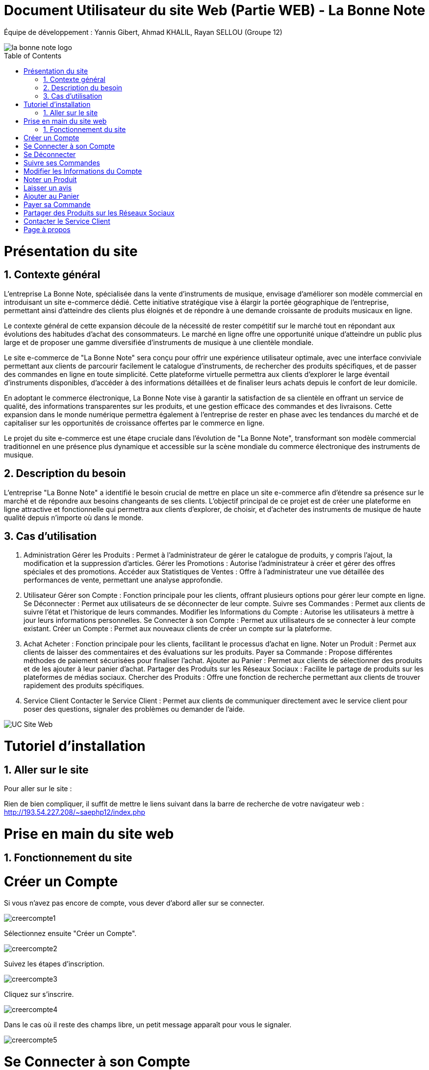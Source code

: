 = Document Utilisateur du site Web (Partie WEB) - La Bonne Note
:icons: font
:models: models
:experimental:
:incremental:
:numbered:
:toc: macro
:window: _blank
:correction!:

// Useful definitions
:asciidoc: http://www.methods.co.nz/asciidoc[AsciiDoc]
:icongit: icon:git[]
:git: http://git-scm.com/[{icongit}]
:plantuml: https://plantuml.com/fr/[plantUML]

ifndef::env-github[:icons: font]
// Specific to GitHub
ifdef::env-github[]
:correction:
:!toc-title:
:caution-caption: :fire:
:important-caption: :exclamation:
:note-caption: :paperclip:
:tip-caption: :bulb:
:warning-caption: :warning:
:icongit: Git
endif::[]

Équipe de développement : Yannis Gibert, Ahmad KHALIL, Rayan SELLOU (Groupe 12)

image::https://github.com/IUT-Blagnac/sae-3-01-devapp-Groupe-12/blob/master/doc/Images%20pour%20les%20documentations/Images_IOT/la_bonne_note_logo.png[]

toc::[]

= Présentation du site
== Contexte général

L'entreprise La Bonne Note, spécialisée dans la vente d'instruments de musique, envisage d'améliorer son modèle commercial en introduisant un site e-commerce dédié. Cette initiative stratégique vise à élargir la portée géographique de l'entreprise, permettant ainsi d'atteindre des clients plus éloignés et de répondre à une demande croissante de produits musicaux en ligne.

Le contexte général de cette expansion découle de la nécessité de rester compétitif sur le marché tout en répondant aux évolutions des habitudes d'achat des consommateurs. Le marché en ligne offre une opportunité unique d'atteindre un public plus large et de proposer une gamme diversifiée d'instruments de musique à une clientèle mondiale.

Le site e-commerce de "La Bonne Note" sera conçu pour offrir une expérience utilisateur optimale, avec une interface conviviale permettant aux clients de parcourir facilement le catalogue d'instruments, de rechercher des produits spécifiques, et de passer des commandes en ligne en toute simplicité. Cette plateforme virtuelle permettra aux clients d'explorer le large éventail d'instruments disponibles, d'accéder à des informations détaillées et de finaliser leurs achats depuis le confort de leur domicile.

En adoptant le commerce électronique, La Bonne Note vise à garantir la satisfaction de sa clientèle en offrant un service de qualité, des informations transparentes sur les produits, et une gestion efficace des commandes et des livraisons. Cette expansion dans le monde numérique permettra également à l'entreprise de rester en phase avec les tendances du marché et de capitaliser sur les opportunités de croissance offertes par le commerce en ligne.

Le projet du site e-commerce est une étape cruciale dans l'évolution de "La Bonne Note", transformant son modèle commercial traditionnel en une présence plus dynamique et accessible sur la scène mondiale du commerce électronique des instruments de musique.

== Description du besoin

L'entreprise "La Bonne Note" a identifié le besoin crucial de mettre en place un site e-commerce afin d'étendre sa présence sur le marché et de répondre aux besoins changeants de ses clients. L'objectif principal de ce projet est de créer une plateforme en ligne attractive et fonctionnelle qui permettra aux clients d'explorer, de choisir, et d'acheter des instruments de musique de haute qualité depuis n'importe où dans le monde.

== Cas d'utilisation

1. Administration
Gérer les Produits : Permet à l'administrateur de gérer le catalogue de produits, y compris l'ajout, la modification et la suppression d'articles.
Gérer les Promotions : Autorise l'administrateur à créer et gérer des offres spéciales et des promotions.
Accéder aux Statistiques de Ventes : Offre à l'administrateur une vue détaillée des performances de vente, permettant une analyse approfondie.
2. Utilisateur
Gérer son Compte : Fonction principale pour les clients, offrant plusieurs options pour gérer leur compte en ligne.
Se Déconnecter : Permet aux utilisateurs de se déconnecter de leur compte.
Suivre ses Commandes : Permet aux clients de suivre l'état et l'historique de leurs commandes.
Modifier les Informations du Compte : Autorise les utilisateurs à mettre à jour leurs informations personnelles.
Se Connecter à son Compte : Permet aux utilisateurs de se connecter à leur compte existant.
Créer un Compte : Permet aux nouveaux clients de créer un compte sur la plateforme.
3. Achat
Acheter : Fonction principale pour les clients, facilitant le processus d'achat en ligne.
Noter un Produit : Permet aux clients de laisser des commentaires et des évaluations sur les produits.
Payer sa Commande : Propose différentes méthodes de paiement sécurisées pour finaliser l'achat.
Ajouter au Panier : Permet aux clients de sélectionner des produits et de les ajouter à leur panier d'achat.
Partager des Produits sur les Réseaux Sociaux : Facilite le partage de produits sur les plateformes de médias sociaux.
Chercher des Produits : Offre une fonction de recherche permettant aux clients de trouver rapidement des produits spécifiques.
4. Service Client
Contacter le Service Client : Permet aux clients de communiquer directement avec le service client pour poser des questions, signaler des problèmes ou demander de l'aide.

image::https://github.com/IUT-Blagnac/sae-3-01-devapp-Groupe-12/blob/master/doc/Notre%20client/Diagrammes/Use%20Case/UC_Site_Web.png[]

= Tutoriel d'installation

== Aller sur le site

Pour aller sur le site :

Rien de bien compliquer, il suffit de mettre le liens suivant dans la barre de recherche de votre navigateur web : http://193.54.227.208/~saephp12/index.php 

= Prise en main du site web

== Fonctionnement du site

= Créer un Compte

Si vous n'avez pas encore de compte, vous dever d'abord aller sur se connecter.

image::https://github.com/IUT-Blagnac/sae-3-01-devapp-Groupe-12/blob/master/doc/Images%20pour%20les%20documentations/Images_IOT/creercompte1.png[]

Sélectionnez ensuite "Créer un Compte".

image::https://github.com/IUT-Blagnac/sae-3-01-devapp-Groupe-12/blob/master/doc/Images%20pour%20les%20documentations/Images_IOT/creercompte2.png[]


Suivez les étapes d'inscription.

image::https://github.com/IUT-Blagnac/sae-3-01-devapp-Groupe-12/blob/master/doc/Images%20pour%20les%20documentations/Images_IOT/creercompte3.png[]

Cliquez sur s'inscrire.

image::https://github.com/IUT-Blagnac/sae-3-01-devapp-Groupe-12/blob/master/doc/Images%20pour%20les%20documentations/Images_IOT/creercompte4.png[]


Dans le cas où il reste des champs libre, un petit message apparaît pour vous le signaler.

image::https://github.com/IUT-Blagnac/sae-3-01-devapp-Groupe-12/blob/master/doc/Images%20pour%20les%20documentations/Images_IOT/creercompte5.png[]




= Se Connecter à son Compte

Pour vous connecter, cliquez sur "Se Connecter" en haut à droite.



image::https://github.com/IUT-Blagnac/sae-3-01-devapp-Groupe-12/blob/master/doc/Images%20pour%20les%20documentations/Images_IOT/creercompte1.png[]


Saisissez vos identifiants sur la page de connexion.

image::https://github.com/IUT-Blagnac/sae-3-01-devapp-Groupe-12/blob/master/doc/Images%20pour%20les%20documentations/Images_IOT/seconnecter1.png[]



Vous pouvez choisir de cocher "se souvenir de moi" qui permet de garder l'identifiant lorsque vous vous déconnecter puis vous avez envie de vous reconnecter.

image::https://github.com/IUT-Blagnac/sae-3-01-devapp-Groupe-12/blob/master/doc/Images%20pour%20les%20documentations/Images_IOT/seconnecter2.png[]


Vous êtes maintenant connecté !

image::https://github.com/IUT-Blagnac/sae-3-01-devapp-Groupe-12/blob/master/doc/Images%20pour%20les%20documentations/Images_IOT/seconnecter3.png[]



= Se Déconnecter
(Il faut être connecté à un compte client pour cette option)

Pour vous déconnecter de votre compte, cliquez sur "Déconnexion" situé en haut à droite de la page d'accueil.

image::https://github.com/IUT-Blagnac/sae-3-01-devapp-Groupe-12/blob/master/doc/Images%20pour%20les%20documentations/Images_IOT/sedeconnecter1.png[]



= Suivre ses Commandes
(Il faut être connecté à un compte client pour cette option)

Pour suivre l'état de vos commandes, rendez-vous dans la section "Mon Compte" en cliquant sur le petit bonhomme et sélectionnez l'onglet "Mes Commandes".

image::https://github.com/IUT-Blagnac/sae-3-01-devapp-Groupe-12/blob/master/doc/Images%20pour%20les%20documentations/Images_IOT/suivrecommande1.png[]


Vous pouvez maintenant suivre vos commandes !

image::https://github.com/IUT-Blagnac/sae-3-01-devapp-Groupe-12/blob/master/doc/Images%20pour%20les%20documentations/Images_IOT/suivrecommande2.png[]



= Modifier les Informations du Compte

Mettez à jour vos informations personnelles en accédant à la section "Votre Compte".

image::https://github.com/IUT-Blagnac/sae-3-01-devapp-Groupe-12/blob/master/doc/Images%20pour%20les%20documentations/Images_IOT/changerinfocompte1.png[]



N'oubliez pas de valider vos changements !

image::https://github.com/IUT-Blagnac/sae-3-01-devapp-Groupe-12/blob/master/doc/Images%20pour%20les%20documentations/Images_IOT/changerinfocompte2.png[]




= Noter un Produit
(Il faut être connecté à un compte client pour cette option)

Après vous être connecté, vous pouvez noter un produit en attribuant une évaluation et en laissant un commentaire sur la page du produit.
Commencez par cliquer sur un produit.

image::https://github.com/IUT-Blagnac/sae-3-01-devapp-Groupe-12/blob/master/doc/Images%20pour%20les%20documentations/Images_IOT/noterunproduit1.png[]



Vous allez pouvoir choisir la note sur 5.

image::https://github.com/IUT-Blagnac/sae-3-01-devapp-Groupe-12/blob/master/doc/Images%20pour%20les%20documentations/Images_IOT/noterunproduit2.png[]




Choisissez donc une note.

image::https://github.com/IUT-Blagnac/sae-3-01-devapp-Groupe-12/blob/master/doc/Images%20pour%20les%20documentations/Images_IOT/noterunproduit3.png[]




La note sera mise en compagnie de votre avis avec succès !

image::https://github.com/IUT-Blagnac/sae-3-01-devapp-Groupe-12/blob/master/doc/Images%20pour%20les%20documentations/Images_IOT/noterunproduit4.png[]





= Laisser un avis
(Il faut être connecté à un compte client pour cette option)

Au même endroit que pour laisser une note puisque la note fait partie de l'avis, il suffit d'écrire votre avis dans le champs dédié.

image::https://github.com/IUT-Blagnac/sae-3-01-devapp-Groupe-12/blob/master/doc/Images%20pour%20les%20documentations/Images_IOT/laisserunavis1.png[]


Après avoir cliqué sur "Soumettre l'avis" votre avis sera enregistré avec succès !

image::https://github.com/IUT-Blagnac/sae-3-01-devapp-Groupe-12/blob/master/doc/Images%20pour%20les%20documentations/Images_IOT/ajouterunavis1.png[]



===Chercher des Produits

Utilisez la barre de recherche en haut de la page pour trouver rapidement des produits spécifiques.

image::https://github.com/IUT-Blagnac/sae-3-01-devapp-Groupe-12/blob/master/doc/Images%20pour%20les%20documentations/Images_IOT/rechercherunproduit1.png[]



Vous pouvez sélectionner une catégorie en particulier pour votre les produits classifiés dans cette dernière.

image::https://github.com/IUT-Blagnac/sae-3-01-devapp-Groupe-12/blob/master/doc/Images%20pour%20les%20documentations/Images_IOT/rechercherunproduit2.png[]




= Ajouter au Panier
(Il faut être connecté à un compte client pour cette option)

Ajoutez des produits à votre panier en cliquant sur le bouton "Ajouter au Panier" depuis la page du produit.

image::https://github.com/IUT-Blagnac/sae-3-01-devapp-Groupe-12/blob/master/doc/Images%20pour%20les%20documentations/Images_IOT/ajouteraupanier1.png[]

Un message vous informant que le produit a été ajouté apparaîtra.

image::https://github.com/IUT-Blagnac/sae-3-01-devapp-Groupe-12/blob/master/doc/Images%20pour%20les%20documentations/Images_IOT/ajouteraupanier2.png[]


Pour voir votre panier, cliquez sur le petit panier en haut à droite

image::https://github.com/IUT-Blagnac/sae-3-01-devapp-Groupe-12/blob/master/doc/Images%20pour%20les%20documentations/Images_IOT/ajouteraupanier4.png[]


Vous avez maintenant accès à votre panier !

image::https://github.com/IUT-Blagnac/sae-3-01-devapp-Groupe-12/blob/master/doc/Images%20pour%20les%20documentations/Images_IOT/ajouteraupanier3.png[]



= Payer sa Commande
(Il faut être connecté à un compte client pour cette option)

Lors du processus de paiement, suivez les étapes indiquées pour sélectionner votre méthode de paiement et finaliser la commande.

Depuis votre panier, cliquez sur "Continuer ma commande".

image::https://github.com/IUT-Blagnac/sae-3-01-devapp-Groupe-12/blob/master/doc/Images%20pour%20les%20documentations/Images_IOT/payersacommande1.png[]



Vous avez 2 choix.

image::https://github.com/IUT-Blagnac/sae-3-01-devapp-Groupe-12/blob/master/doc/Images%20pour%20les%20documentations/Images_IOT/payersacommande2.png[]



Le retrait en magasin qui est gratuit.

image::https://github.com/IUT-Blagnac/sae-3-01-devapp-Groupe-12/blob/master/doc/Images%20pour%20les%20documentations/Images_IOT/payersacommande3.png[]




Ou encore la livraison à domicile qui est payante.

image::https://github.com/IUT-Blagnac/sae-3-01-devapp-Groupe-12/blob/master/doc/Images%20pour%20les%20documentations/Images_IOT/payersacommande4.png[]


Pour cette dernière il suffira de donner une adresse pour continuer.

image::https://github.com/IUT-Blagnac/sae-3-01-devapp-Groupe-12/blob/master/doc/Images%20pour%20les%20documentations/Images_IOT/payersacommande17.png[]



Pour la suite du payement, il faut choisir un des 3 moyens disponible.

image::https://github.com/IUT-Blagnac/sae-3-01-devapp-Groupe-12/blob/master/doc/Images%20pour%20les%20documentations/Images_IOT/payersacommande5.png[]



Premièrement si vous choisissez la Carte bancaire.

image::https://github.com/IUT-Blagnac/sae-3-01-devapp-Groupe-12/blob/master/doc/Images%20pour%20les%20documentations/Images_IOT/payersacommande6.png[]


Il vous suffit de remplir les champs.

image::https://github.com/IUT-Blagnac/sae-3-01-devapp-Groupe-12/blob/master/doc/Images%20pour%20les%20documentations/Images_IOT/payersacommande9.png[]


N'oubliez pas d'appuyer sur "Confirmer".

image::https://github.com/IUT-Blagnac/sae-3-01-devapp-Groupe-12/blob/master/doc/Images%20pour%20les%20documentations/Images_IOT/payersacommande10.png[]


Enfin vous avez le récapitulatif de votre commande !

image::https://github.com/IUT-Blagnac/sae-3-01-devapp-Groupe-12/blob/master/doc/Images%20pour%20les%20documentations/Images_IOT/payersacommande11.png[]

N'oubliez pas d'appuyer sur "Commander.

image::https://github.com/IUT-Blagnac/sae-3-01-devapp-Groupe-12/blob/master/doc/Images%20pour%20les%20documentations/Images_IOT/payersacommande12.png[]


Vous pouvez retourner en arrière ou au panier si besoin.

image::https://github.com/IUT-Blagnac/sae-3-01-devapp-Groupe-12/blob/master/doc/Images%20pour%20les%20documentations/Images_IOT/payersacommande13.png[]

Félicitation vous avez finie de payer !

image::https://github.com/IUT-Blagnac/sae-3-01-devapp-Groupe-12/blob/master/doc/Images%20pour%20les%20documentations/Images_IOT/payersacommande14.png[]

Pour le paiement Paypal.

image::https://github.com/IUT-Blagnac/sae-3-01-devapp-Groupe-12/blob/master/doc/Images%20pour%20les%20documentations/Images_IOT/payersacommande7.png[]

Vous pouvez mettre votre adresse mail et votre mot de passe. Le reste est pareil qu'avec la carte bancaire au niveau du récapitulatif.

image::https://github.com/IUT-Blagnac/sae-3-01-devapp-Groupe-12/blob/master/doc/Images%20pour%20les%20documentations/Images_IOT/payersacommande15.png[]

Vous pouvez changer de moyen de payement en cliquant sur le bouton dédié.

image::https://github.com/IUT-Blagnac/sae-3-01-devapp-Groupe-12/blob/master/doc/Images%20pour%20les%20documentations/Images_IOT/payersacommande16.png[]

Enfin pour le paiement en magasin vous aurez juste le récapitulatif, donc rien de différent ou de plus que les 2 autres moyens de paiement.

image::https://github.com/IUT-Blagnac/sae-3-01-devapp-Groupe-12/blob/master/doc/Images%20pour%20les%20documentations/Images_IOT/payersacommande8.png[]







= Partager des Produits sur les Réseaux Sociaux
(Il faut être connecté à un compte client pour cette option)
Sur la page du produit que vous voulez partager, appuyez sur l'icône de partage. 

image::https://github.com/IUT-Blagnac/sae-3-01-devapp-Groupe-12/blob/master/doc/Images%20pour%20les%20documentations/Images_IOT/partagerproduit1.png[]



Des icônes apparaîtront. Utilisez les pour partager vos produits préférés sur le réseaux social de votre choix.

image::https://github.com/IUT-Blagnac/sae-3-01-devapp-Groupe-12/blob/master/doc/Images%20pour%20les%20documentations/Images_IOT/partagerproduit2.png[]


A noter que pour le partage sur Instagram, il y a des restriction lié à l'API de partage de ce réseau, ce qui vous oblige à le faire directement à la main.

image::https://github.com/IUT-Blagnac/sae-3-01-devapp-Groupe-12/blob/master/doc/Images%20pour%20les%20documentations/Images_IOT/partagerproduit3.png[]


Un message vous prévenant de le faire s'affichera donc si vous cliquez sur le logo d'Instagram.

image::https://github.com/IUT-Blagnac/sae-3-01-devapp-Groupe-12/blob/master/doc/Images%20pour%20les%20documentations/Images_IOT/partagerproduit4.png[]



= Contacter le Service Client
(Il faut être connecté à un compte client pour cette option)


Si vous avez des questions, cliquez sur l'icône "?".

image::https://github.com/IUT-Blagnac/sae-3-01-devapp-Groupe-12/blob/master/doc/Images%20pour%20les%20documentations/Images_IOT/serviceclient1.png[]


Puis sur le petit opérateur.

image::https://github.com/IUT-Blagnac/sae-3-01-devapp-Groupe-12/blob/master/doc/Images%20pour%20les%20documentations/Images_IOT/serviceclient2.png[]


Vous avez donc le choix parmi plusieurs options de contact et d'aide.

image::https://github.com/IUT-Blagnac/sae-3-01-devapp-Groupe-12/blob/master/doc/Images%20pour%20les%20documentations/Images_IOT/serviceclient3.png[]

Tout d'abord le mail.

image::https://github.com/IUT-Blagnac/sae-3-01-devapp-Groupe-12/blob/master/doc/Images%20pour%20les%20documentations/Images_IOT/serviceclient4.png[]

On vous demande de choisir l'application que vous voulez choisir pour envoyer votre mail.

image::https://github.com/IUT-Blagnac/sae-3-01-devapp-Groupe-12/blob/master/doc/Images%20pour%20les%20documentations/Images_IOT/serviceclient5.png[]

Ensuite l'option appel par téléphone, qui si vous clique, vous ouvrira le gestionnaire d'appel avec le numéro à contacter directement dessus.

image::https://github.com/IUT-Blagnac/sae-3-01-devapp-Groupe-12/blob/master/doc/Images%20pour%20les%20documentations/Images_IOT/serviceclient6.png[]


Enfin arrive l'option de chat.

image::https://github.com/IUT-Blagnac/sae-3-01-devapp-Groupe-12/blob/master/doc/Images%20pour%20les%20documentations/Images_IOT/serviceclient7.png[]


Cette option va vous mettre en contact avec une IA qui répondra à vos questions.

image::https://github.com/IUT-Blagnac/sae-3-01-devapp-Groupe-12/blob/master/doc/Images%20pour%20les%20documentations/Images_IOT/serviceclient8.png[]

= Page à propos

Après avoir cliqué sur l'icône "?", il vous suffira de cliquer sur le logo "i".

image::https://github.com/IUT-Blagnac/sae-3-01-devapp-Groupe-12/blob/master/doc/Images%20pour%20les%20documentations/Images_IOT/apropos1.png[]


Vous vez maintenant accès à la page "à propos" de l'entreprise La Bonne Note !

image::https://github.com/IUT-Blagnac/sae-3-01-devapp-Groupe-12/blob/master/doc/Images%20pour%20les%20documentations/Images_IOT/apeopos2.png[]




